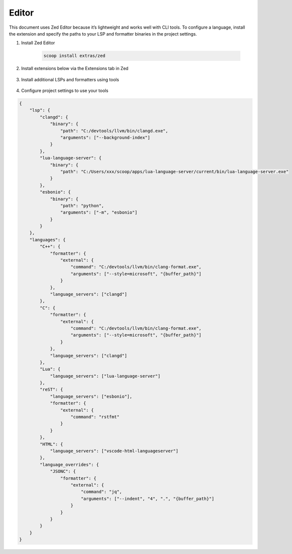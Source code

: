 ########
 Editor
########

This document uses Zed Editor because it’s lightweight and works well
with CLI tools. To configure a language, install the extension and
specify the paths to your LSP and formatter binaries in the project
settings.

#. Install Zed Editor

    .. code:: bash

        scoop install extras/zed

#. Install extensions below via the Extensions tab in Zed

    .. csv-table:: Extensions
        :file: ../_static/enviroment/extensions.csv
        :widths: 3,9
        :align: left

#. Install additional LSPs and formatters using tools

    .. csv-table:: Additional Tools
        :file: ../_static/enviroment/additional_tools.csv
        :widths: 4,2,6
        :align: left

#. Configure project settings to use your tools

.. code:: JSON

    {
        "lsp": {
            "clangd": {
                "binary": {
                    "path": "C:/devtools/llvm/bin/clangd.exe",
                    "arguments": ["--background-index"]
                }
            },
            "lua-language-server": {
                "binary": {
                    "path": "C:/Users/xxx/scoop/apps/lua-language-server/current/bin/lua-language-server.exe"
                }
            },
            "esbonio": {
                "binary": {
                    "path": "python",
                    "arguments": ["-m", "esbonio"]
                }
            }
        },
        "languages": {
            "C++": {
                "formatter": {
                    "external": {
                        "command": "C:/devtools/llvm/bin/clang-format.exe",
                        "arguments": ["--style=microsoft", "{buffer_path}"]
                    }
                },
                "language_servers": ["clangd"]
            },
            "C": {
                "formatter": {
                    "external": {
                        "command": "C:/devtools/llvm/bin/clang-format.exe",
                        "arguments": ["--style=microsoft", "{buffer_path}"]
                    }
                },
                "language_servers": ["clangd"]
            },
            "Lua": {
                "language_servers": ["lua-language-server"]
            },
            "reST": {
                "language_servers": ["esbonio"],
                "formatter": {
                    "external": {
                        "command": "rstfmt"
                    }
                }
            },
            "HTML": {
                "language_servers": ["vscode-html-languageserver"]
            },
            "language_overrides": {
                "JSONC": {
                    "formatter": {
                        "external": {
                            "command": "jq",
                            "arguments": ["--indent", "4", ".", "{buffer_path}"]
                        }
                    }
                }
            }
        }
    }
